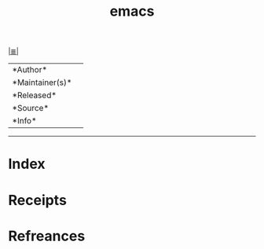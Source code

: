 # File           : cix-emacs.org
# Created        : <2017-08-07 Mon 00:31:31 BST>
# Modified       : <2017-8-07 Mon 00:31:32 BST> sharlatan
# Author         : sharlatan
# Maintainer(s)  :
# Sinopsis       :

#+OPTIONS: num:nil

[[file:../cix-main.org][|≣|]]
#+TITLE: emacs
|--------+-|
|*Author*||
|*Maintainer(s)*||
|*Released*||
|*Source*||
|*Info*||
|------+-|


-----
* Index
* Receipts
* Refreances

  # End of cix-emacs.org
